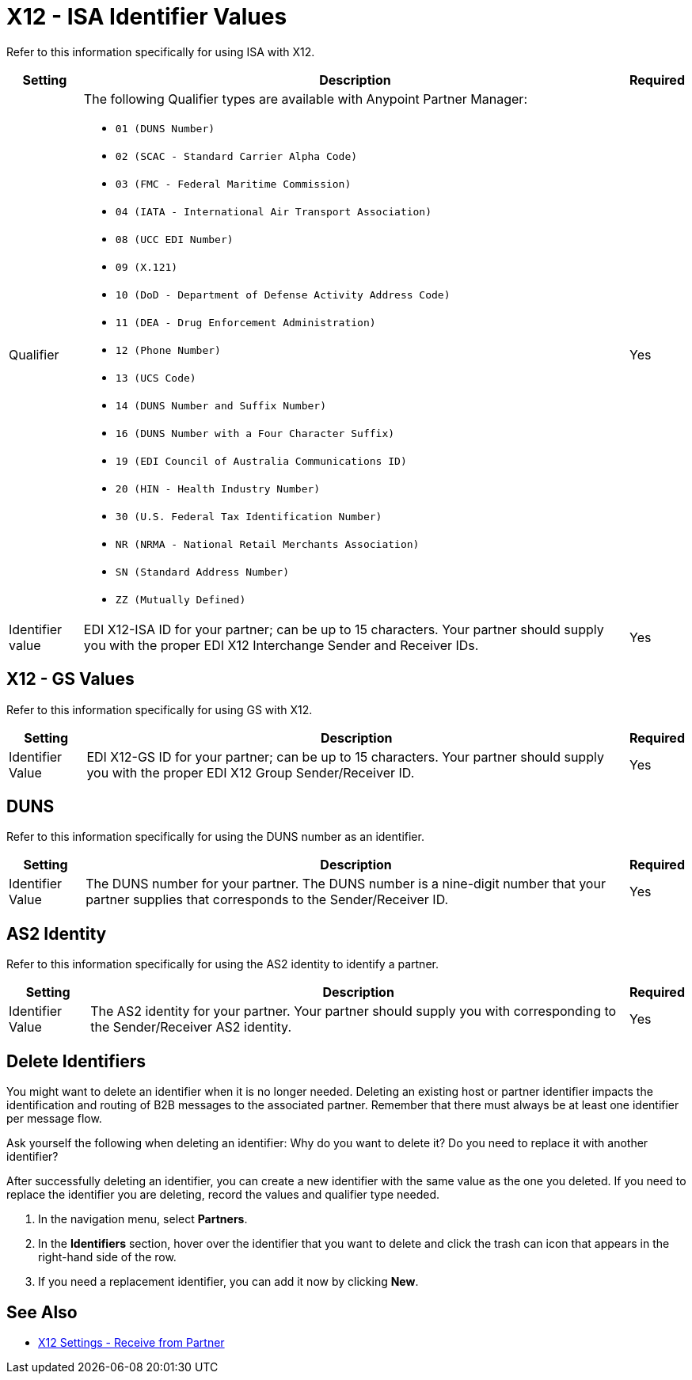= X12 - ISA Identifier Values

Refer to this information specifically for using ISA with X12.

[%header%autowidth.spread]
|===
|Setting |Description |Required

|Qualifier
a|The following Qualifier types are available with Anypoint Partner Manager:

* `01 (DUNS Number)`
* `02 (SCAC - Standard Carrier Alpha Code)`
* `03 (FMC - Federal Maritime Commission)`
* `04 (IATA - International Air Transport Association)`
* `08 (UCC EDI Number)`
* `09 (X.121)`
* `10 (DoD - Department of Defense Activity Address Code)`
* `11 (DEA - Drug Enforcement Administration)`
* `12 (Phone Number)`
* `13 (UCS Code)`
* `14 (DUNS Number and Suffix Number)`
* `16 (DUNS Number with a Four Character Suffix)`
* `19 (EDI Council of Australia Communications ID)`
* `20 (HIN - Health Industry Number)`
* `30 (U.S. Federal Tax Identification Number)`
* `NR (NRMA - National Retail Merchants Association)`
* `SN (Standard Address Number)`
* `ZZ (Mutually Defined)`

|Yes

|Identifier value
|EDI X12-ISA ID for your partner; can be up to 15 characters. Your partner should supply you with the proper EDI X12 Interchange Sender and Receiver IDs.

|Yes +

|===

== X12 - GS Values

Refer to this information specifically for using GS with X12.

[%header%autowidth.spread]
|===
|Setting |Description |Required

|Identifier Value
|EDI X12-GS ID for your partner; can be up to 15 characters. Your partner should supply you with the proper EDI X12 Group Sender/Receiver ID.

|Yes +

|===

== DUNS

Refer to this information specifically for using the DUNS number as an identifier.

[%header%autowidth.spread]
|===
|Setting |Description |Required

|Identifier Value
|The DUNS number for your partner. The DUNS number is a nine-digit number that your partner supplies that corresponds to the Sender/Receiver ID.

|Yes +

|===

== AS2 Identity

Refer to this information specifically for using the AS2 identity to identify a partner.

[%header%autowidth.spread]
|===
|Setting |Description |Required

|Identifier Value
|The AS2 identity for your partner. Your partner should supply you with corresponding to the Sender/Receiver AS2 identity.

|Yes +

|===

== Delete Identifiers

You might want to delete an identifier when it is no longer needed.
Deleting an existing host or partner identifier impacts the identification and routing of B2B messages to the associated partner. Remember that there must always be at least one identifier per message flow.

Ask yourself the following when deleting an identifier: Why do you want to delete it? Do you need to replace it with another identifier?

After successfully deleting an identifier, you can create a new identifier with the same value as the one you deleted. If you need to replace the identifier you are deleting, record the values and qualifier type needed.

. In the navigation menu, select *Partners*.

. In the *Identifiers* section, hover over the identifier that you want to delete and click the trash can icon that appears in the right-hand side of the row.

. If you need a replacement identifier, you can add it now by clicking *New*.

== See Also

* xref:x12-receive-read-settings.adoc[X12 Settings - Receive from Partner]
